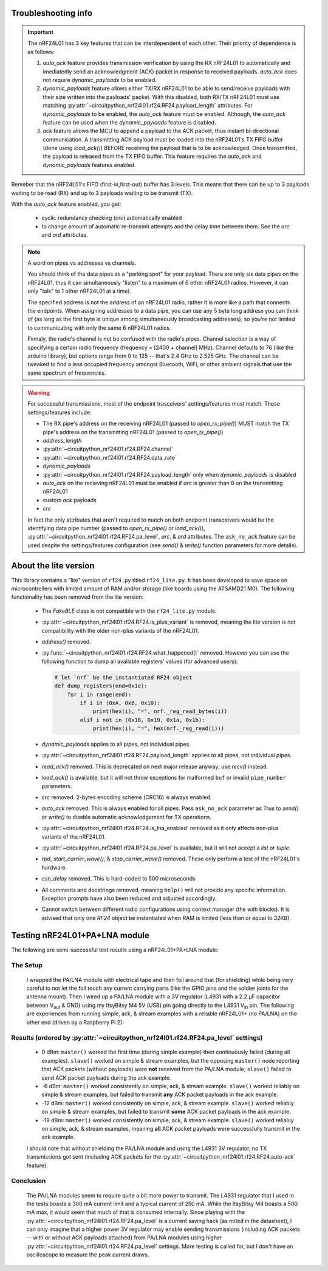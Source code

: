 
Troubleshooting info
====================

.. important:: The nRF24L01 has 3 key features that can be interdependent of each other. Their
    priority of dependence is as follows:

    1. `auto_ack` feature provides transmission verification by using the RX nRF24L01 to
       automatically and imediatedly send an acknowledgment (ACK) packet in response to
       received payloads. `auto_ack` does not require `dynamic_payloads` to be enabled.
    2. `dynamic_payloads` feature allows either TX/RX nRF24L01 to be able to send/receive
       payloads with their size written into the payloads' packet. With this disabled, both
       RX/TX nRF24L01 must use matching
       :py:attr:`~circuitpython_nrf24l01.rf24.RF24.payload_length` attributes. For
       `dynamic_payloads` to be enabled, the `auto_ack` feature must be enabled. Although,
       the `auto_ack` feature can be used when the `dynamic_payloads` feature is disabled.
    3. `ack` feature allows the MCU to append a payload to the ACK packet, thus instant
       bi-directional communication. A transmitting ACK payload must be loaded into the
       nRF24L01's TX FIFO buffer (done using `load_ack()`) BEFORE receiving the payload that
       is to be acknowledged. Once transmitted, the payload is released from the TX FIFO
       buffer. This feature requires the `auto_ack` and `dynamic_payloads` features enabled.

Remeber that the nRF24L01's FIFO (first-in,first-out) buffer has 3 levels. This means that
there can be up to 3 payloads waiting to be read (RX) and up to 3 payloads waiting to be
transmit (TX).

With the `auto_ack` feature enabled, you get:

    * cyclic redundancy checking (`crc`) automatically enabled
    * to change amount of automatic re-transmit attempts and the delay time between them.
      See the `arc` and `ard` attributes.

.. note:: A word on pipes vs addresses vs channels.

    You should think of the data pipes as a "parking spot" for your payload. There are only six
    data pipes on the nRF24L01, thus it can simultaneously "listen" to a maximum of 6 other
    nRF24L01 radios. However, it can only "talk" to 1 other nRF24L01 at a time).

    The specified address is not the address of an nRF24L01 radio, rather it is more like a
    path that connects the endpoints. When assigning addresses to a data pipe, you can use any
    5 byte long address you can think of (as long as the first byte is unique among
    simultaneously broadcasting addresses), so you're not limited to communicating with only
    the same 6 nRF24L01 radios.

    Finnaly, the radio's channel is not be confused with the radio's pipes. Channel selection
    is a way of specifying a certain radio frequency (frequency = [2400 + channel] MHz).
    Channel defaults to 76 (like the arduino library), but options range from 0 to 125 --
    that's 2.4 GHz to 2.525 GHz. The channel can be tweaked to find a less occupied frequency
    amongst Bluetooth, WiFi, or other ambient signals that use the same spectrum of
    frequencies.

.. warning::
    For successful transmissions, most of the endpoint trasceivers' settings/features must
    match. These settings/features include:

    * The RX pipe's address on the receiving nRF24L01 (passed to `open_rx_pipe()`) MUST match
      the TX pipe's address on the transmitting nRF24L01 (passed to `open_tx_pipe()`)
    * `address_length`
    * :py:attr:`~circuitpython_nrf24l01.rf24.RF24.channel`
    * :py:attr:`~circuitpython_nrf24l01.rf24.RF24.data_rate`
    * `dynamic_payloads`
    * :py:attr:`~circuitpython_nrf24l01.rf24.RF24.payload_length` only when `dynamic_payloads`
      is disabled
    * `auto_ack` on the recieving nRF24L01 must be enabled if `arc` is greater than 0 on the
      transmitting nRF24L01
    * custom `ack` payloads
    * `crc`

    In fact the only attributes that aren't required to match on both endpoint transceivers
    would be the identifying data pipe number (passed to `open_rx_pipe()` or `load_ack()`),
    :py:attr:`~circuitpython_nrf24l01.rf24.RF24.pa_level`, `arc`, & `ard` attributes. The
    ``ask_no_ack`` feature can be used despite the settings/features configuration (see
    `send()` & `write()` function parameters for more details).

About the lite version
======================

This library contains a "lite" version of ``rf24.py`` titled ``rf24_lite.py``. It has been
developed to save space on microcontrollers with limited amount of RAM and/or storage (like
boards using the ATSAMD21 M0). The following functionality has been removed from the lite
version:

    * The `FakeBLE` class is not compatible with the ``rf24_lite.py`` module.
    * :py:attr:`~circuitpython_nrf24l01.rf24.RF24.is_plus_variant` is removed, meaning the
      lite version is not compatibility with the older non-plus variants of the nRF24L01.
    * `address()` removed.
    * :py:func:`~circuitpython_nrf24l01.rf24.RF24.what_happened()` removed. However you can
      use the following function to dump all available registers' values (for advanced users):

      .. code-block:: python

          # let `nrf` be the instantiated RF24 object
          def dump_registers(end=0x1e):
              for i in range(end):
                  if i in (0xA, 0xB, 0x10):
                      print(hex(i), "=", nrf._reg_read_bytes(i))
                  elif i not in (0x18, 0x19, 0x1a, 0x1b):
                      print(hex(i), "=", hex(nrf._reg_read(i)))
    * `dynamic_payloads` applies to all pipes, not individual pipes.
    * :py:attr:`~circuitpython_nrf24l01.rf24.RF24.payload_length` applies to all pipes, not
      individual pipes.
    * `read_ack()` removed. This is deprecated on next major release anyway; use `recv()`
      instead.
    * `load_ack()` is available, but it will not throw exceptions for malformed ``buf`` or
      invalid ``pipe_number`` parameters.
    * `crc` removed. 2-bytes encoding scheme (CRC16) is always enabled.
    * `auto_ack` removed. This is always enabled for all pipes. Pass ``ask_no_ack`` parameter
      as `True` to `send()` or `write()` to disable automatic acknowledgement for TX
      operations.
    * :py:attr:`~circuitpython_nrf24l01.rf24.RF24.is_lna_enabled` removed as it only affects
      non-plus variants of the nRF24L01.
    * :py:attr:`~circuitpython_nrf24l01.rf24.RF24.pa_level` is available, but it will not
      accept a `list` or `tuple`.
    * `rpd`, `start_carrier_wave()`, & `stop_carrier_wave()` removed. These only perform a
      test of the nRF24L01's hardware.
    * `csn_delay` removed. This is hard-coded to 500 microseconds
    * All comments and docstrings removed, meaning ``help()`` will not provide any specific
      information. Exception prompts have also been reduced and adjusted accordingly.
    * Cannot switch between different radio configurations using context manager (the `with`
      blocks). It is advised that only one `RF24` object be instantiated when RAM is limited
      (less than or equal to 32KB).


Testing nRF24L01+PA+LNA module
=================================

The following are semi-successful test results using a nRF24L01+PA+LNA module:

The Setup
*********************************

    I wrapped the PA/LNA module with electrical tape and then foil around that (for shielding)
    while being very careful to not let the foil touch any current carrying parts (like the GPIO pins and the soldier joints for the antenna mount). Then I wired up a PA/LNA module with a 3V
    regulator (L4931 with a 2.2 µF capacitor between V\ :sub:`out` & GND) using my ItsyBitsy M4
    5V (USB) pin going directly to the L4931 V\ :sub:`in` pin. The following are experiences from
    running simple, ack, & stream examples with a reliable nRF24L01+ (no PA/LNA) on the other end (driven by a Raspberry Pi 2):

Results (ordered by :py:attr:`~circuitpython_nrf24l01.rf24.RF24.pa_level` settings)
***********************************************************************************

    * 0 dBm: ``master()`` worked the first time (during simple example) then continuously failed
      (during all examples). ``slave()`` worked on simple & stream examples, but the opposing
      ``master()`` node reporting that ACK packets (without payloads) were **not** received from
      the PA/LNA module; ``slave()`` failed to send ACK packet payloads during the ack example.
    * -6 dBm: ``master()`` worked consistently on simple, ack, & stream example. ``slave()`` worked
      reliably on simple & stream examples, but failed to transmit **any** ACK packet payloads in
      the ack example.
    * -12 dBm: ``master()`` worked consistently on simple, ack, & stream example. ``slave()``
      worked reliably on simple & stream examples, but failed to transmit **some** ACK packet
      payloads in the ack example.
    * -18 dBm: ``master()`` worked consistently on simple, ack, & stream example. ``slave()``
      worked reliably on simple, ack, & stream examples, meaning **all** ACK packet payloads were
      successfully transmit in the ack example.

    I should note that without shielding the PA/LNA module and using the L4931 3V regulator,
    no TX transmissions got sent (including ACK packets for the
    :py:attr:`~circuitpython_nrf24l01.rf24.RF24.auto-ack` feature).

Conclusion
*********************************

    The PA/LNA modules seem to require quite a bit more power to transmit. The L4931 regulator
    that I used in the tests boasts a 300 mA current limit and a typical current of 250 mA.
    While the ItsyBitsy M4 boasts a 500 mA max, it would seem that much of that is consumed
    internally. Since playing with the :py:attr:`~circuitpython_nrf24l01.rf24.RF24.pa_level`
    is a current saving hack (as noted in the datasheet), I can only imagine that a higher power
    3V regulator may enable sending transmissions (including ACK packets -- with or without ACK
    payloads attached) from PA/LNA modules using higher
    :py:attr:`~circuitpython_nrf24l01.rf24.RF24.pa_level` settings. More testing is called for,
    but I don't have an oscilloscope to measure the peak current draws.
